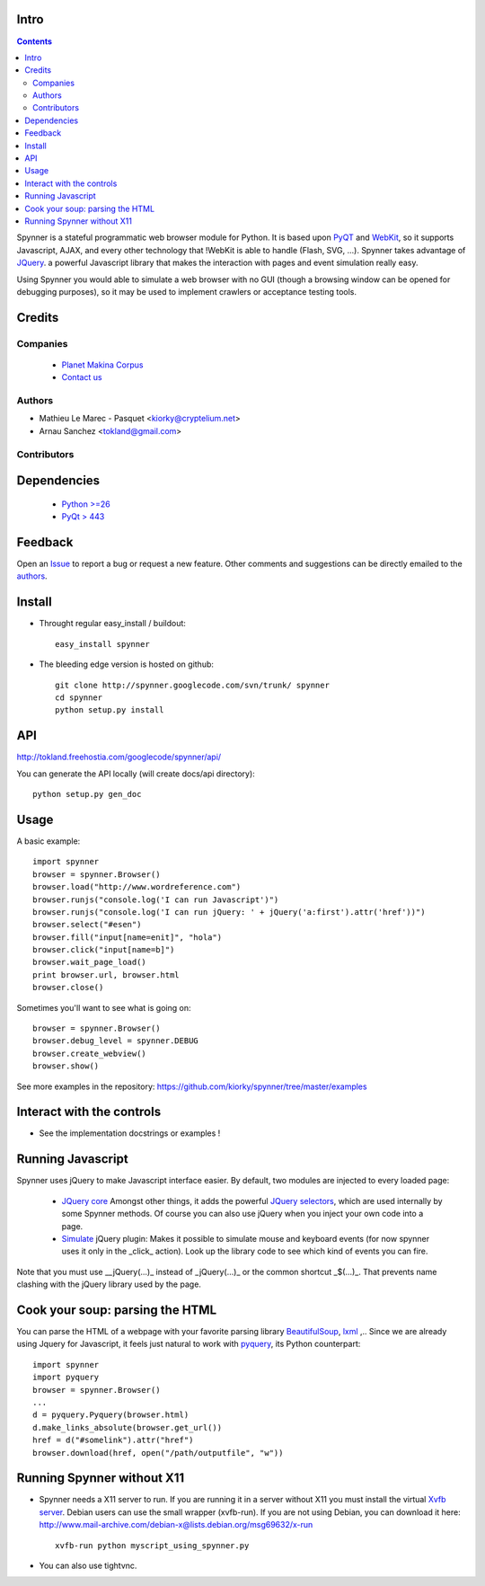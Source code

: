 Intro
=====================

.. contents::

Spynner is a stateful programmatic web browser module for Python. It is based upon `PyQT <http://www.qtsoftware.com/>`_ and `WebKit <http://webkit.org/>`_, so it supports Javascript, AJAX, and every other technology that !WebKit is able to handle (Flash, SVG, ...). Spynner takes advantage of `JQuery <http://jquery.com>`_. a powerful Javascript library that makes the interaction with pages and event simulation really easy.

Using Spynner you would able to simulate a web browser with no GUI (though a browsing window can be opened for debugging purposes), so it may be used to implement crawlers or acceptance testing tools.

Credits
========
Companies
---------
|makinacom|_

  * `Planet Makina Corpus <http://www.makina-corpus.org>`_
  * `Contact us <mailto:python@makina-corpus.org>`_

.. |makinacom| image:: http://depot.makina-corpus.org/public/logo.gif
.. _makinacom:  http://www.makina-corpus.com

Authors
------------

- Mathieu Le Marec - Pasquet <kiorky@cryptelium.net>
- Arnau Sanchez <tokland@gmail.com>

Contributors
-----------------

Dependencies
===================

  * `Python >=26 <http://www.python.org>`_
  * `PyQt > 443 <http://www.riverbankcomputing.co.uk/software/pyqt/download>`_

Feedback
==============
Open an `Issue <https://github.com/kiorky/spynner/issues>`_ to report a bug or request a new feature. Other comments and suggestions can be directly emailed to the authors_.

Install
============
* Throught regular easy_install / buildout::

    easy_install spynner

* The bleeding edge version is hosted on github::

    git clone http://spynner.googlecode.com/svn/trunk/ spynner
    cd spynner
    python setup.py install

API
=====
http://tokland.freehostia.com/googlecode/spynner/api/

You can generate the API locally (will create docs/api directory)::

    python setup.py gen_doc

Usage
=========
A basic example::

    import spynner
    browser = spynner.Browser()
    browser.load("http://www.wordreference.com")
    browser.runjs("console.log('I can run Javascript')")
    browser.runjs("console.log('I can run jQuery: ' + jQuery('a:first').attr('href'))")
    browser.select("#esen")
    browser.fill("input[name=enit]", "hola")
    browser.click("input[name=b]")
    browser.wait_page_load()
    print browser.url, browser.html
    browser.close()

Sometimes you'll want to see what is going on::

    browser = spynner.Browser()
    browser.debug_level = spynner.DEBUG
    browser.create_webview()
    browser.show()

See more examples in the repository: https://github.com/kiorky/spynner/tree/master/examples

Interact with the controls
============================
- See the implementation docstrings or examples !

Running Javascript
====================
Spynner uses jQuery to make Javascript interface easier.
By default, two modules are injected to every loaded page:

  * `JQuery core <http://docs.jquery.com/Downloading_jQuery>`_ Amongst other things, it adds the powerful `JQuery selectors <http://docs.jquery.com/Selectors>`_, which are used internally by some Spynner methods.
    Of course you can also use jQuery when you inject your own code into a page.

  * `Simulate <http://code.google.com/p/jqueryjs/source/browse/trunk/plugins/simulate>`_ jQuery plugin: Makes it possible to simulate mouse and keyboard events (for now spynner uses it only in the _click_ action). Look up the library code to see which kind of events you can fire.

Note that you must use __jQuery(...)_ instead of _jQuery(...)_  or the common shortcut _$(...)_.
That prevents name clashing with the jQuery library used by the page.

Cook your soup: parsing the HTML
===================================
You can parse the HTML of a webpage with your favorite parsing library `BeautifulSoup <http://www.crummy.com/software/BeautifulSoup>`_, `lxml <http://codespeak.net/lxml/>`_ ,..
Since we are already using Jquery for Javascript, it feels just natural to work with `pyquery <http://pypi.python.org/pypi/pyquery>`_, its Python counterpart::

    import spynner
    import pyquery
    browser = spynner.Browser()
    ...
    d = pyquery.Pyquery(browser.html)
    d.make_links_absolute(browser.get_url())
    href = d("#somelink").attr("href")
    browser.download(href, open("/path/outputfile", "w"))

Running Spynner without X11
====================================
- Spynner needs a X11 server to run. If you are running it in a server without X11 you must install the virtual `Xvfb server <http://en.wikipedia.org/wiki/Xvfb>`_.
  Debian users can use the small wrapper (xvfb-run). If you are not using Debian, you can download it here:
  http://www.mail-archive.com/debian-x@lists.debian.org/msg69632/x-run ::

    xvfb-run python myscript_using_spynner.py

- You can also use tightvnc.

